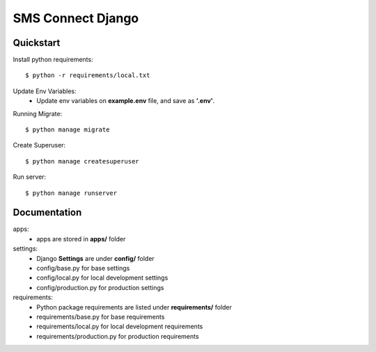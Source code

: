 SMS Connect Django
==================

Quickstart
----------
Install python requirements:

::

  $ python -r requirements/local.txt


Update Env Variables:
    * Update env variables on **example.env** file, and save as **'.env'**.


Running Migrate:

::

  $ python manage migrate


Create Superuser:

::

  $ python manage createsuperuser


Run server:

::

  $ python manage runserver




Documentation
-------------
apps:
    * apps are stored in **apps/** folder

settings:
    * Django **Settings** are under **config/** folder
    * config/base.py for base settings
    * config/local.py for local development settings
    * config/production.py for production settings

requirements:
    * Python package requirements are listed under **requirements/** folder
    * requirements/base.py for base requirements
    * requirements/local.py for local development requirements
    * requirements/production.py for production requirements